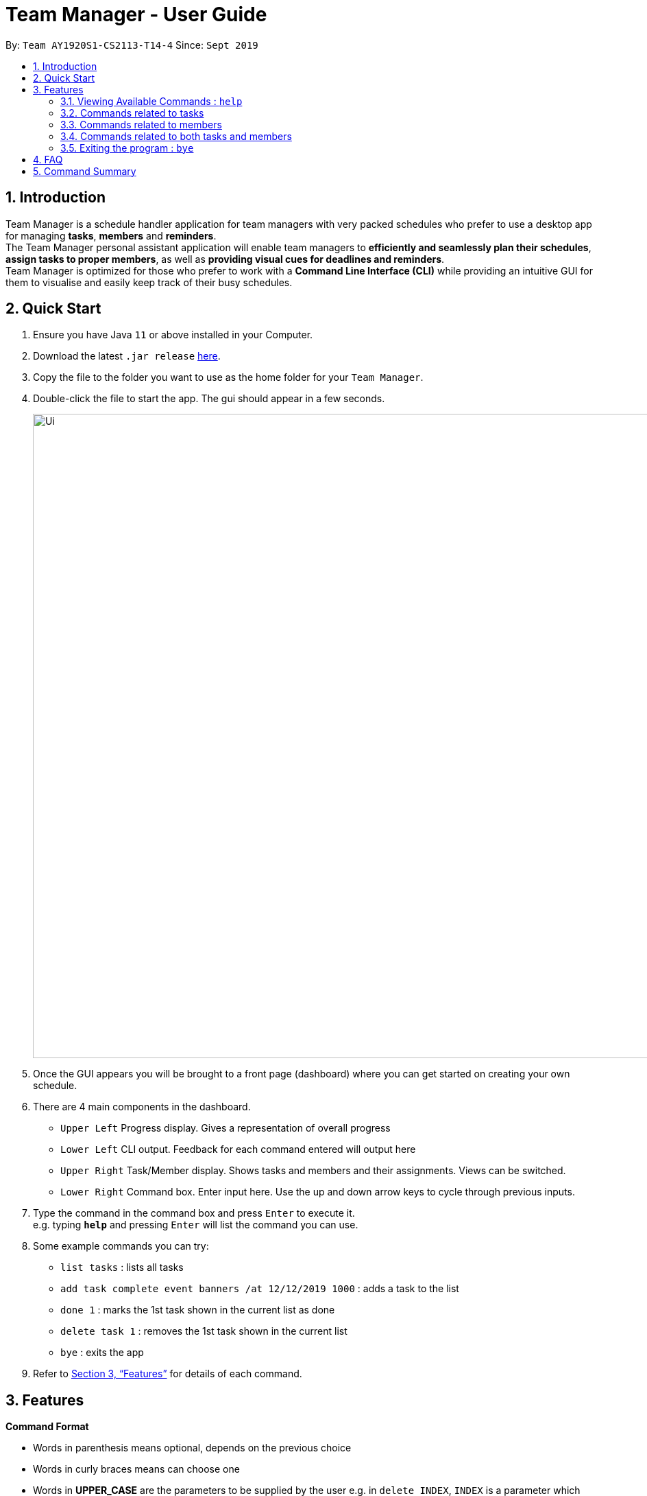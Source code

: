 = Team Manager - User Guide
:site-section: UserGuide
:toc:
:toc-title:
:toc-placement: preamble
:sectnums:
:imagesDir: images
:stylesDir: stylesheets
:xrefstyle: full
:experimental:
ifdef::env-github[]
:tip-caption: :bulb:
:note-caption: :information_source:
endif::[]
:repoURL: https://github.com/AY1920S1-CS2113-T14-4/main

By: `Team AY1920S1-CS2113-T14-4`      Since: `Sept 2019`

== Introduction

Team Manager is a schedule handler application for team managers
with very packed schedules who prefer to use a desktop app for managing *tasks*, *members* and *reminders*. +
The Team Manager personal assistant application will enable team managers to *efficiently and seamlessly plan their schedules*,
*assign tasks to proper members*, as well as *providing visual cues for deadlines and reminders*. +
Team Manager is optimized for those who prefer to work with a *Command Line Interface (CLI)*
while providing an intuitive GUI for them to visualise and easily keep track of their busy schedules.


== Quick Start

.  Ensure you have Java `11` or above installed in your Computer.
.  Download the latest `.jar release` link:{repoURL}/releases[here].
.  Copy the file to the folder you want to use as the home folder for your `Team Manager`.
.  Double-click the file to start the app. The gui should appear in a few seconds.
+
image::Ui.png[width="939", align="left"]
+
. Once the GUI appears you will be brought to a front page (dashboard) where you can get started on creating your own schedule.
. There are 4 main components in the dashboard.
* `Upper Left` Progress display. Gives a representation of overall progress
* `Lower Left` CLI output. Feedback for each command entered will output here
* `Upper Right` Task/Member display. Shows tasks and members and their assignments. Views can be switched.
* `Lower Right` Command box. Enter input here. Use the up and down arrow keys to cycle through previous inputs.
. Type the command in the command box and press kbd:[Enter] to execute it. +
e.g. typing *`help`* and pressing kbd:[Enter] will list the command you can use.
. Some example commands you can try:
* `list tasks` : lists all tasks
* `add task complete event banners /at 12/12/2019 1000` : adds a task to the list
* `done 1` : marks the 1st task shown in the current list as done
* `delete task 1` : removes the 1st task shown in the current list
* `bye` : exits the app
.  Refer to <<Features>> for details of each command.

[[Features]]
== Features

====
*Command Format*

* Words in parenthesis means optional, depends on the previous choice
* Words in curly braces means can choose one
* Words in *UPPER_CASE* are the parameters to be supplied by the user e.g. in `delete INDEX`, `INDEX` is a parameter which can be used as `delete 1`.
* Items in square brackets means can have space e.g `add todo [TASK_NAME]` can be used as `add todo read book`.
* Items with …​ after them can be used multiple times (>=1) e.g. [PREREQUISITE TASK(s) index]…​ can be used as `1`, `1 2`, `1 2 3` etc.
* DateTime has to be of pattern “dd/MM/yyyy HHmm” or "dd/MM/yyyy"
* There are roughly three parts of commands, dealing with tasks, members, and some commands combining them together.

*Reminders*

* At each startup of Team Manager, you will be reminded about reminders that were missed while the application was not running


====

=== Viewing Available Commands : `help`

`help`

=== Commands related to tasks
As for tasks management, we can add, use keyword to search, mark a task as done, and delete a task.

==== Adding New Task: `add task`
* basic task: +
`add task [TASK_NAME]` +
e.g `add task complete event banner`

* task with time: +
`add task [TASKNAME] /at [TIME]` +
e.g `add task final defence /at 23/11/2019 1300`

* task with member(s): assign task to member(s) when creating the task +
`add task [TASK_NAME] /to [MEMBER_NAME] ...` +
e.g `add task restructure parsers /to Alice` +
e.g `add task restructure parsers /to Alice, Bob, Carol`

* task with time and member(s): +
`add task [TASK_NAME] /at [TIME] /to [MEMBER_NAME] ...` +
e.g `add task restructure parsers /at 30/10/2019 2359 /to Alice` +
e.g `add task restructure parsers /at 30/10/2019 2359 /to Alice Bob Carol`

==== Finding a task with key word : `find`

Finds tasks whose names or description contain any of the given keywords. +
`find [KEYWORD]` +
e.g `find defence`

****
* The search is case sensitive. e.g banner will not match Banner
* If multiple words in [KEYWORD], the length of the space matters. e.g read    book will not match read book
* Only the Task name is searched
* Tasks matching at least one keyword will be returned (i.e. OR search). e.g. Banner will return Complete Banner, Brainstorm Banner
****


==== Mark Task as Complete : `done`

Marks the specified task from the task list as done. +
`done [INDEX] ...` +
e.g `done 1` +
e.g `done 1 3 5 7`

****
* The index refers to the index number shown in the displayed schedule list.
* The index must be a positive integer 1, 2, 3, …​
****

==== Mark Task as incomplete : `undone`

Marks the specified task from the task list as undone. +
`done [INDEX] ...` +
e.g `undone 1` +
e.g `undone 1 3 5 7`

****
* The index refers to the index number shown in the displayed schedule list.
* The index must be a positive integer 1, 2, 3, …​
****

==== Deleting a task : `delete`

Deletes the specified task from the schedule list. +
`delete task [INDEX] ...` +

****
* Deletes the task at the specified INDEX.
* The index refers to the index number shown in the displayed schedule list.
* The index must be a positive integer 1, 2, 3, …
* Any reminders set on the task will be deleted together​
****

==== Editing the DateTime of a task: `snooze`
`snooze [TASK INDEX] /to [DATETIME]` +
e.g `snooze 1 /to 1/6/2020 1200`
****
* Changes the DATETIME of deadline or event with the specified TASKNAME.
* The DATETIME has to be of pattern “dd/MM/yyyy HHmm”
* Any reminders set on the task will be removed​
****

==== Editing the details of Task :
`edit task {time/des} TASK_INDEX /to [change content]`

==== Setting a Reminder :
`reminder TASK_INDEX TIME_BEFORE` +
e.g `reminder 1 5m` +
e.g `reminder 1 20h` +
e.g `reminder 1 2d`
****
* Reminders can only be set on a task that has a time
* `TIME_BEFORE` is specified by a numeric value followed by `m` for minutes, `h` for hours, `d` for days
****

=== Commands related to members

==== Adding a new team member: `member`
`add member [MEMBER_NAME]` +
e.g `add member Alice`

==== Removing a team member: `delete`
`delete member [MEMBER_INDEX]` +
e.g `delete member 1`

==== Assigning a task to a member: `link`
`link [TASK_INDEX] ... /to [MEMBER_NAME] ...` +
e.g `link 1 /to Alice` +
e.g `link 2 3 /to Alice, Bob` +

==== Canceling the assignment of a task from a member: `unlink`
`unlink [TASK_INDEX] ... /from [MEMBER_NAME] ...` +
e.g `unlink 1 /from Alice` +
e.g `unlink 2 3 /from Alice, Bob` +

==== Editing the profile of member: `edit`
`edit member {bio/email/phone} MEMBER_INDEX /to [change content]`

=== Commands related to both tasks and members

====  Listing task(s) or member(s): `list`
* lists all the task in the CLI output and switches to task view +
`list tasks`
* lists all the members in the CLI output and switches to members view +
`list members`

Below are coming in v1.4: +
* show all tasks haven’t been assigned to any members +
`list tasks nopic` +
* show all members haven’t had any tasks yet +
`list members free` +
* show all tasks assigned to a specific member +
`list member [MEMBER_NAME]` +
* show all in charged people for a specific task +
`list task TASK_INDEX` +
* check for progress of each member +
`progress [MEMBER_NAME]`

==== Viewing Schedule for the whole team or a member: `schedule`

* view the whole team tasks in chronological order +
`schedule team {all/todo}`
* view tasks for a specific member +
`schedule member {all/todo} ([MEMBER_NAME])`

****
* The DATE has to be of pattern “dd/MM/yyyy”
****

{to be implemented :
 view tasks that has a DATETIME in chronological order. Providing an optional DATE will only show tasks on that date +
`schedule team all [DATE]` +
`schedule member all MEMBER_NAME [DATE]`
}


{to be implemented: take has done task into consideration or not}


=== Exiting the program : `bye`
* Exit the program.
`bye`

== FAQ
Q: How do I transfer my data to another Computer? +
A: Copy and replace the /data folder to the other Team Manager

{to be implemented}

== Command Summary
* Viewing Available Commands: `help`

* Adding New Task
** basic: `add task [TASK_NAME]`
** with time: `add task [TASK_NAME] /at [TIME]`
** with member(s): `add task [TASK_NAME] /to [MEMBER_NAME] ...`
** with both time and member(s)： `add task [TASK_NAME] /at [TIME] /to [MEMBER_NAME] ...`
* Adding a new member: `add member [MEMBER_NAME]`
* Removing a task or member: `delete {task/member} INDEX...`
* Listing for tasks: `list tasks {all/todo} (picnum)` (for in order of time, refer to schedule)
* Listing for members: `list members (todonum/progress)`
* View Schedule: `schedule {team/member} {all/todo} ([MEMBER_NAME])`
* Find Task by Name: `find [KEYWORD]`
* Mark Task as Complete: `done [INDEX] ...`
* Mark Task as Incomplete: `undone [INDEX] ...`
* Linking task to a member: `link [INDEX] ... /to [MEMBER_NAME] ...`
* Unlinking task from a member: `unlink [INDEX] ... /from [MEMBER_NAME] ...`
* Editing task or member details: `edit {task/member} {{time/des}/{bio/email/phone}} INDEX /to [change content]
* Setting a reminder: `reminder INDEX BEFORE_INT{m/d/h}`
* Exiting the program: `bye`



